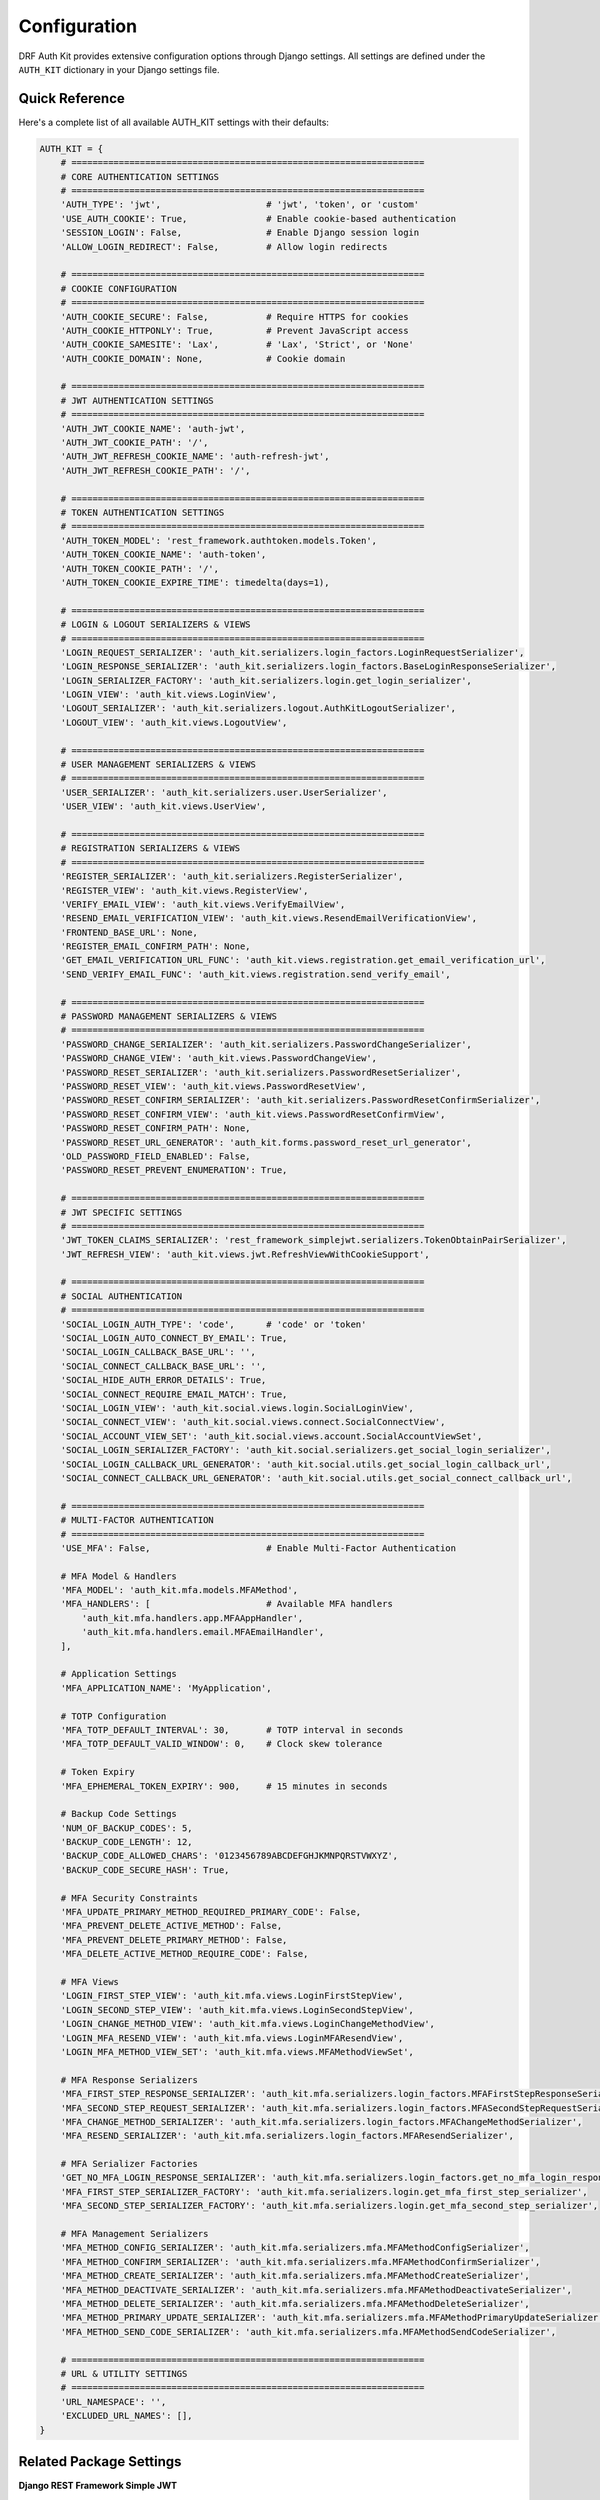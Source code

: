 Configuration
=============

DRF Auth Kit provides extensive configuration options through Django settings. All settings are defined under the ``AUTH_KIT`` dictionary in your Django settings file.

Quick Reference
---------------

Here's a complete list of all available AUTH_KIT settings with their defaults:

.. code-block:: python

    AUTH_KIT = {
        # ===================================================================
        # CORE AUTHENTICATION SETTINGS
        # ===================================================================
        'AUTH_TYPE': 'jwt',                    # 'jwt', 'token', or 'custom'
        'USE_AUTH_COOKIE': True,               # Enable cookie-based authentication
        'SESSION_LOGIN': False,                # Enable Django session login
        'ALLOW_LOGIN_REDIRECT': False,         # Allow login redirects

        # ===================================================================
        # COOKIE CONFIGURATION
        # ===================================================================
        'AUTH_COOKIE_SECURE': False,           # Require HTTPS for cookies
        'AUTH_COOKIE_HTTPONLY': True,          # Prevent JavaScript access
        'AUTH_COOKIE_SAMESITE': 'Lax',         # 'Lax', 'Strict', or 'None'
        'AUTH_COOKIE_DOMAIN': None,            # Cookie domain

        # ===================================================================
        # JWT AUTHENTICATION SETTINGS
        # ===================================================================
        'AUTH_JWT_COOKIE_NAME': 'auth-jwt',
        'AUTH_JWT_COOKIE_PATH': '/',
        'AUTH_JWT_REFRESH_COOKIE_NAME': 'auth-refresh-jwt',
        'AUTH_JWT_REFRESH_COOKIE_PATH': '/',

        # ===================================================================
        # TOKEN AUTHENTICATION SETTINGS
        # ===================================================================
        'AUTH_TOKEN_MODEL': 'rest_framework.authtoken.models.Token',
        'AUTH_TOKEN_COOKIE_NAME': 'auth-token',
        'AUTH_TOKEN_COOKIE_PATH': '/',
        'AUTH_TOKEN_COOKIE_EXPIRE_TIME': timedelta(days=1),

        # ===================================================================
        # LOGIN & LOGOUT SERIALIZERS & VIEWS
        # ===================================================================
        'LOGIN_REQUEST_SERIALIZER': 'auth_kit.serializers.login_factors.LoginRequestSerializer',
        'LOGIN_RESPONSE_SERIALIZER': 'auth_kit.serializers.login_factors.BaseLoginResponseSerializer',
        'LOGIN_SERIALIZER_FACTORY': 'auth_kit.serializers.login.get_login_serializer',
        'LOGIN_VIEW': 'auth_kit.views.LoginView',
        'LOGOUT_SERIALIZER': 'auth_kit.serializers.logout.AuthKitLogoutSerializer',
        'LOGOUT_VIEW': 'auth_kit.views.LogoutView',

        # ===================================================================
        # USER MANAGEMENT SERIALIZERS & VIEWS
        # ===================================================================
        'USER_SERIALIZER': 'auth_kit.serializers.user.UserSerializer',
        'USER_VIEW': 'auth_kit.views.UserView',

        # ===================================================================
        # REGISTRATION SERIALIZERS & VIEWS
        # ===================================================================
        'REGISTER_SERIALIZER': 'auth_kit.serializers.RegisterSerializer',
        'REGISTER_VIEW': 'auth_kit.views.RegisterView',
        'VERIFY_EMAIL_VIEW': 'auth_kit.views.VerifyEmailView',
        'RESEND_EMAIL_VERIFICATION_VIEW': 'auth_kit.views.ResendEmailVerificationView',
        'FRONTEND_BASE_URL': None,
        'REGISTER_EMAIL_CONFIRM_PATH': None,
        'GET_EMAIL_VERIFICATION_URL_FUNC': 'auth_kit.views.registration.get_email_verification_url',
        'SEND_VERIFY_EMAIL_FUNC': 'auth_kit.views.registration.send_verify_email',

        # ===================================================================
        # PASSWORD MANAGEMENT SERIALIZERS & VIEWS
        # ===================================================================
        'PASSWORD_CHANGE_SERIALIZER': 'auth_kit.serializers.PasswordChangeSerializer',
        'PASSWORD_CHANGE_VIEW': 'auth_kit.views.PasswordChangeView',
        'PASSWORD_RESET_SERIALIZER': 'auth_kit.serializers.PasswordResetSerializer',
        'PASSWORD_RESET_VIEW': 'auth_kit.views.PasswordResetView',
        'PASSWORD_RESET_CONFIRM_SERIALIZER': 'auth_kit.serializers.PasswordResetConfirmSerializer',
        'PASSWORD_RESET_CONFIRM_VIEW': 'auth_kit.views.PasswordResetConfirmView',
        'PASSWORD_RESET_CONFIRM_PATH': None,
        'PASSWORD_RESET_URL_GENERATOR': 'auth_kit.forms.password_reset_url_generator',
        'OLD_PASSWORD_FIELD_ENABLED': False,
        'PASSWORD_RESET_PREVENT_ENUMERATION': True,

        # ===================================================================
        # JWT SPECIFIC SETTINGS
        # ===================================================================
        'JWT_TOKEN_CLAIMS_SERIALIZER': 'rest_framework_simplejwt.serializers.TokenObtainPairSerializer',
        'JWT_REFRESH_VIEW': 'auth_kit.views.jwt.RefreshViewWithCookieSupport',

        # ===================================================================
        # SOCIAL AUTHENTICATION
        # ===================================================================
        'SOCIAL_LOGIN_AUTH_TYPE': 'code',      # 'code' or 'token'
        'SOCIAL_LOGIN_AUTO_CONNECT_BY_EMAIL': True,
        'SOCIAL_LOGIN_CALLBACK_BASE_URL': '',
        'SOCIAL_CONNECT_CALLBACK_BASE_URL': '',
        'SOCIAL_HIDE_AUTH_ERROR_DETAILS': True,
        'SOCIAL_CONNECT_REQUIRE_EMAIL_MATCH': True,
        'SOCIAL_LOGIN_VIEW': 'auth_kit.social.views.login.SocialLoginView',
        'SOCIAL_CONNECT_VIEW': 'auth_kit.social.views.connect.SocialConnectView',
        'SOCIAL_ACCOUNT_VIEW_SET': 'auth_kit.social.views.account.SocialAccountViewSet',
        'SOCIAL_LOGIN_SERIALIZER_FACTORY': 'auth_kit.social.serializers.get_social_login_serializer',
        'SOCIAL_LOGIN_CALLBACK_URL_GENERATOR': 'auth_kit.social.utils.get_social_login_callback_url',
        'SOCIAL_CONNECT_CALLBACK_URL_GENERATOR': 'auth_kit.social.utils.get_social_connect_callback_url',

        # ===================================================================
        # MULTI-FACTOR AUTHENTICATION
        # ===================================================================
        'USE_MFA': False,                      # Enable Multi-Factor Authentication

        # MFA Model & Handlers
        'MFA_MODEL': 'auth_kit.mfa.models.MFAMethod',
        'MFA_HANDLERS': [                      # Available MFA handlers
            'auth_kit.mfa.handlers.app.MFAAppHandler',
            'auth_kit.mfa.handlers.email.MFAEmailHandler',
        ],

        # Application Settings
        'MFA_APPLICATION_NAME': 'MyApplication',

        # TOTP Configuration
        'MFA_TOTP_DEFAULT_INTERVAL': 30,       # TOTP interval in seconds
        'MFA_TOTP_DEFAULT_VALID_WINDOW': 0,    # Clock skew tolerance

        # Token Expiry
        'MFA_EPHEMERAL_TOKEN_EXPIRY': 900,     # 15 minutes in seconds

        # Backup Code Settings
        'NUM_OF_BACKUP_CODES': 5,
        'BACKUP_CODE_LENGTH': 12,
        'BACKUP_CODE_ALLOWED_CHARS': '0123456789ABCDEFGHJKMNPQRSTVWXYZ',
        'BACKUP_CODE_SECURE_HASH': True,

        # MFA Security Constraints
        'MFA_UPDATE_PRIMARY_METHOD_REQUIRED_PRIMARY_CODE': False,
        'MFA_PREVENT_DELETE_ACTIVE_METHOD': False,
        'MFA_PREVENT_DELETE_PRIMARY_METHOD': False,
        'MFA_DELETE_ACTIVE_METHOD_REQUIRE_CODE': False,

        # MFA Views
        'LOGIN_FIRST_STEP_VIEW': 'auth_kit.mfa.views.LoginFirstStepView',
        'LOGIN_SECOND_STEP_VIEW': 'auth_kit.mfa.views.LoginSecondStepView',
        'LOGIN_CHANGE_METHOD_VIEW': 'auth_kit.mfa.views.LoginChangeMethodView',
        'LOGIN_MFA_RESEND_VIEW': 'auth_kit.mfa.views.LoginMFAResendView',
        'LOGIN_MFA_METHOD_VIEW_SET': 'auth_kit.mfa.views.MFAMethodViewSet',

        # MFA Response Serializers
        'MFA_FIRST_STEP_RESPONSE_SERIALIZER': 'auth_kit.mfa.serializers.login_factors.MFAFirstStepResponseSerializer',
        'MFA_SECOND_STEP_REQUEST_SERIALIZER': 'auth_kit.mfa.serializers.login_factors.MFASecondStepRequestSerializer',
        'MFA_CHANGE_METHOD_SERIALIZER': 'auth_kit.mfa.serializers.login_factors.MFAChangeMethodSerializer',
        'MFA_RESEND_SERIALIZER': 'auth_kit.mfa.serializers.login_factors.MFAResendSerializer',

        # MFA Serializer Factories
        'GET_NO_MFA_LOGIN_RESPONSE_SERIALIZER': 'auth_kit.mfa.serializers.login_factors.get_no_mfa_login_response_serializer',
        'MFA_FIRST_STEP_SERIALIZER_FACTORY': 'auth_kit.mfa.serializers.login.get_mfa_first_step_serializer',
        'MFA_SECOND_STEP_SERIALIZER_FACTORY': 'auth_kit.mfa.serializers.login.get_mfa_second_step_serializer',

        # MFA Management Serializers
        'MFA_METHOD_CONFIG_SERIALIZER': 'auth_kit.mfa.serializers.mfa.MFAMethodConfigSerializer',
        'MFA_METHOD_CONFIRM_SERIALIZER': 'auth_kit.mfa.serializers.mfa.MFAMethodConfirmSerializer',
        'MFA_METHOD_CREATE_SERIALIZER': 'auth_kit.mfa.serializers.mfa.MFAMethodCreateSerializer',
        'MFA_METHOD_DEACTIVATE_SERIALIZER': 'auth_kit.mfa.serializers.mfa.MFAMethodDeactivateSerializer',
        'MFA_METHOD_DELETE_SERIALIZER': 'auth_kit.mfa.serializers.mfa.MFAMethodDeleteSerializer',
        'MFA_METHOD_PRIMARY_UPDATE_SERIALIZER': 'auth_kit.mfa.serializers.mfa.MFAMethodPrimaryUpdateSerializer',
        'MFA_METHOD_SEND_CODE_SERIALIZER': 'auth_kit.mfa.serializers.mfa.MFAMethodSendCodeSerializer',

        # ===================================================================
        # URL & UTILITY SETTINGS
        # ===================================================================
        'URL_NAMESPACE': '',
        'EXCLUDED_URL_NAMES': [],
    }

Related Package Settings
-------------------------

**Django REST Framework Simple JWT**

.. code-block:: python

    SIMPLE_JWT = {
        'ACCESS_TOKEN_LIFETIME': timedelta(days=30),
        'REFRESH_TOKEN_LIFETIME': timedelta(days=30),
    }

See full configuration: https://django-rest-framework-simplejwt.readthedocs.io/en/latest/settings.html

**Django Allauth**

.. code-block:: python

    ACCOUNT_EMAIL_VERIFICATION = "mandatory"
    ACCOUNT_SIGNUP_FIELDS = ["email*", "username*"]
    SOCIALACCOUNT_EMAIL_AUTHENTICATION = True

    SOCIALACCOUNT_PROVIDERS = {
        "google": {
            "SCOPE": ["profile", "email"],
            "AUTH_PARAMS": {"access_type": "online"},
            "OAUTH_PKCE_ENABLED": True,
            "FETCH_USERINFO": True,
            "APP": {
                "client_id": "your-google-client-id",
                "secret": "your-google-client-secret",
            },
        },
    }

See full configuration:

- Account settings: https://docs.allauth.org/en/latest/account/configuration.html
- Social account settings: https://docs.allauth.org/en/latest/socialaccount/configuration.html

**Email Configuration (for MFA and verification)**

.. code-block:: python

    EMAIL_BACKEND = "django.core.mail.backends.console.EmailBackend"  # For development
    # EMAIL_BACKEND = "django.core.mail.backends.smtp.EmailBackend"  # For production

Basic Configuration
-------------------

Here's a basic configuration example:

.. code-block:: python

    # settings.py
    AUTH_KIT = {
        'AUTH_TYPE': 'jwt',          # Authentication type: 'jwt', 'token', or 'custom'
        'USE_AUTH_COOKIE': True,     # Enable cookie-based authentication
        'USE_MFA': False,            # Enable Multi-Factor Authentication
    }

Authentication Settings
-----------------------

Authentication Type
~~~~~~~~~~~~~~~~~~~

**AUTH_TYPE** (default: ``'jwt'``)
    Choose the authentication backend:

    - ``'jwt'`` - JWT token authentication (recommended)
    - ``'token'`` - DRF Token authentication
    - ``'custom'`` - Custom authentication backend

**USE_AUTH_COOKIE** (default: ``True``)
    Enable HTTP-only cookie-based authentication. When enabled, tokens are stored in secure cookies.

**SESSION_LOGIN** (default: ``False``)
    Enable Django session-based login alongside token authentication.

**ALLOW_LOGIN_REDIRECT** (default: ``False``)
    Allow login redirects with ``next`` and ``redirect_to`` parameters.

Cookie Configuration
~~~~~~~~~~~~~~~~~~~~

**AUTH_COOKIE_SECURE** (default: ``False``)
    Set to ``True`` in production to only send cookies over HTTPS.

**AUTH_COOKIE_HTTPONLY** (default: ``True``)
    Prevent JavaScript access to authentication cookies.

**AUTH_COOKIE_SAMESITE** (default: ``'Lax'``)
    SameSite cookie attribute. Options: ``'Lax'``, ``'Strict'``, ``'None'``.

**AUTH_COOKIE_DOMAIN** (default: ``None``)
    Domain for authentication cookies. Leave as ``None`` for current domain.

JWT-Specific Settings
~~~~~~~~~~~~~~~~~~~~~

**AUTH_JWT_COOKIE_NAME** (default: ``'auth-jwt'``)
    Name of the JWT access token cookie.

**AUTH_JWT_COOKIE_PATH** (default: ``'/'``)
    Path for JWT access token cookie.

**AUTH_JWT_REFRESH_COOKIE_NAME** (default: ``'auth-refresh-jwt'``)
    Name of the JWT refresh token cookie.

**AUTH_JWT_REFRESH_COOKIE_PATH** (default: ``'/'``)
    Path for JWT refresh token cookie.

Token-Specific Settings
~~~~~~~~~~~~~~~~~~~~~~~

**AUTH_TOKEN_COOKIE_NAME** (default: ``'auth-token'``)
    Name of the DRF token cookie.

**AUTH_TOKEN_COOKIE_PATH** (default: ``'/'``)
    Path for DRF token cookie.

**AUTH_TOKEN_COOKIE_EXPIRE_TIME** (default: ``timedelta(days=1)``)
    Expiration time for DRF token cookies.

Authentication Views & Serializers
-----------------------------------

Core Authentication Components
~~~~~~~~~~~~~~~~~~~~~~~~~~~~~~

**LOGIN_REQUEST_SERIALIZER** (default: :class:`~auth_kit.serializers.login_factors.LoginRequestSerializer`)
    Serializer for processing login requests with username/email and password.

**LOGIN_RESPONSE_SERIALIZER** (default: :class:`~auth_kit.serializers.login_factors.BaseLoginResponseSerializer`)
    Base serializer for login responses. Automatically selected based on AUTH_TYPE.

**LOGIN_SERIALIZER_FACTORY** (default: :func:`~auth_kit.serializers.login.get_login_serializer`)
    Factory function that returns the appropriate login serializer based on configuration.

**LOGIN_VIEW** (default: :class:`~auth_kit.views.LoginView`)
    View for handling user authentication requests.

**LOGOUT_SERIALIZER** (default: :class:`~auth_kit.serializers.logout.AuthKitLogoutSerializer`)
    Serializer for processing logout requests.

**LOGOUT_VIEW** (default: :class:`~auth_kit.views.LogoutView`)
    View for handling user logout requests.

User Management
~~~~~~~~~~~~~~~

**USER_SERIALIZER** (default: :class:`~auth_kit.serializers.user.UserSerializer`)
    Serializer for user profile information.

**USER_VIEW** (default: :class:`~auth_kit.views.UserView`)
    View for retrieving and updating user profile information.

Registration & Email Verification
~~~~~~~~~~~~~~~~~~~~~~~~~~~~~~~~~~

**REGISTER_SERIALIZER** (default: :class:`~auth_kit.serializers.RegisterSerializer`)
    Serializer for user registration.

**REGISTER_VIEW** (default: :class:`~auth_kit.views.RegisterView`)
    View for handling user registration.

**VERIFY_EMAIL_VIEW** (default: :class:`~auth_kit.views.VerifyEmailView`)
    View for email verification during registration.

**RESEND_EMAIL_VERIFICATION_VIEW** (default: :class:`~auth_kit.views.ResendEmailVerificationView`)
    View for resending email verification messages.

**GET_EMAIL_VERIFICATION_URL_FUNC** (default: :func:`~auth_kit.views.registration.get_email_verification_url`)
    Function for generating email verification URLs.

**SEND_VERIFY_EMAIL_FUNC** (default: :func:`~auth_kit.views.registration.send_verify_email`)
    Function for sending verification emails.

Password Management
~~~~~~~~~~~~~~~~~~~

**PASSWORD_CHANGE_SERIALIZER** (default: :class:`~auth_kit.serializers.PasswordChangeSerializer`)
    Serializer for password change requests.

**PASSWORD_CHANGE_VIEW** (default: :class:`~auth_kit.views.PasswordChangeView`)
    View for handling password changes.

**PASSWORD_RESET_SERIALIZER** (default: :class:`~auth_kit.serializers.PasswordResetSerializer`)
    Serializer for password reset requests.

**PASSWORD_RESET_VIEW** (default: :class:`~auth_kit.views.PasswordResetView`)
    View for initiating password reset flow.

**PASSWORD_RESET_CONFIRM_SERIALIZER** (default: :class:`~auth_kit.serializers.PasswordResetConfirmSerializer`)
    Serializer for password reset confirmation.

**PASSWORD_RESET_CONFIRM_VIEW** (default: :class:`~auth_kit.views.PasswordResetConfirmView`)
    View for confirming password reset with new password.

**PASSWORD_RESET_URL_GENERATOR** (default: :func:`~auth_kit.forms.password_reset_url_generator`)
    Function for generating password reset URLs.

JWT-Specific Components
~~~~~~~~~~~~~~~~~~~~~~~

**JWT_TOKEN_CLAIMS_SERIALIZER** (default: :class:`~rest_framework_simplejwt.serializers.TokenObtainPairSerializer`)
    Serializer for JWT token claims and generation.

**JWT_REFRESH_VIEW** (default: :class:`~auth_kit.views.jwt.RefreshViewWithCookieSupport`)
    View for refreshing JWT tokens with cookie support.

Social Authentication Components
~~~~~~~~~~~~~~~~~~~~~~~~~~~~~~~~

**SOCIAL_LOGIN_VIEW** (default: :class:`~auth_kit.social.views.login.SocialLoginView`)
    View for handling social authentication login.

**SOCIAL_CONNECT_VIEW** (default: :class:`~auth_kit.social.views.connect.SocialConnectView`)
    View for connecting social accounts to existing users.

**SOCIAL_ACCOUNT_VIEW_SET** (default: :class:`~auth_kit.social.views.account.SocialAccountViewSet`)
    ViewSet for managing connected social accounts.

**SOCIAL_LOGIN_SERIALIZER_FACTORY** (default: :func:`~auth_kit.social.serializers.get_social_login_serializer`)
    Factory function for social login serializers.

**SOCIAL_LOGIN_CALLBACK_URL_GENERATOR** (default: :func:`~auth_kit.social.utils.get_social_login_callback_url`)
    Function for generating social login callback URLs.

**SOCIAL_CONNECT_CALLBACK_URL_GENERATOR** (default: :func:`~auth_kit.social.utils.get_social_connect_callback_url`)
    Function for generating social connect callback URLs.

Multi-Factor Authentication (MFA)
----------------------------------

Basic MFA Settings
~~~~~~~~~~~~~~~~~~

**USE_MFA** (default: ``False``)
    Enable Multi-Factor Authentication. When enabled, login becomes a two-step process.

**MFA_MODEL** (default: ``'auth_kit.mfa.models.MFAMethod'``)
    Model class for storing MFA methods.

**MFA_HANDLERS** (default: ``['auth_kit.mfa.handlers.app.MFAAppHandler', 'auth_kit.mfa.handlers.email.MFAEmailHandler']``)
    List of available MFA handler classes.

**MFA_APPLICATION_NAME** (default: ``'MyApplication'``)
    Application name displayed in authenticator apps.

TOTP Configuration
~~~~~~~~~~~~~~~~~~

**MFA_TOTP_DEFAULT_INTERVAL** (default: ``30``)
    TOTP code validity interval in seconds.

**MFA_TOTP_DEFAULT_VALID_WINDOW** (default: ``0``)
    Number of previous/next intervals to accept for clock skew tolerance.

Backup Codes
~~~~~~~~~~~~

**NUM_OF_BACKUP_CODES** (default: ``5``)
    Number of backup codes to generate per user.

**BACKUP_CODE_LENGTH** (default: ``12``)
    Length of each backup code.

**BACKUP_CODE_ALLOWED_CHARS** (default: ``'0123456789ABCDEFGHJKMNPQRSTVWXYZ'``)
    Characters allowed in backup codes (Crockford Base32).

**BACKUP_CODE_SECURE_HASH** (default: ``True``)
    Use secure hashing for backup codes storage.

MFA Security Settings
~~~~~~~~~~~~~~~~~~~~~

**MFA_EPHEMERAL_TOKEN_EXPIRY** (default: ``900``)
    Expiry time in seconds for MFA ephemeral tokens (15 minutes).

**MFA_UPDATE_PRIMARY_METHOD_REQUIRED_PRIMARY_CODE** (default: ``False``)
    Require primary method code when updating primary MFA method.

**MFA_PREVENT_DELETE_ACTIVE_METHOD** (default: ``False``)
    Prevent deletion of active MFA methods.

**MFA_PREVENT_DELETE_PRIMARY_METHOD** (default: ``False``)
    Prevent deletion of the primary MFA method.

**MFA_DELETE_ACTIVE_METHOD_REQUIRE_CODE** (default: ``False``)
    Require MFA code when deleting active methods.

MFA Views & Serializers
~~~~~~~~~~~~~~~~~~~~~~~

**LOGIN_FIRST_STEP_VIEW** (default: :class:`~auth_kit.mfa.views.LoginFirstStepView`)
    View for the first step of MFA login (password verification).

**LOGIN_SECOND_STEP_VIEW** (default: :class:`~auth_kit.mfa.views.LoginSecondStepView`)
    View for the second step of MFA login (MFA code verification).

**LOGIN_CHANGE_METHOD_VIEW** (default: :class:`~auth_kit.mfa.views.LoginChangeMethodView`)
    View for changing MFA method during login.

**LOGIN_MFA_RESEND_VIEW** (default: :class:`~auth_kit.mfa.views.LoginMFAResendView`)
    View for resending MFA codes during login.

**LOGIN_MFA_METHOD_VIEW_SET** (default: :class:`~auth_kit.mfa.views.MFAMethodViewSet`)
    ViewSet for managing user MFA methods.

**MFA_FIRST_STEP_RESPONSE_SERIALIZER** (default: :class:`~auth_kit.mfa.serializers.login_factors.MFAFirstStepResponseSerializer`)
    Serializer for first step login responses.

**MFA_SECOND_STEP_REQUEST_SERIALIZER** (default: :class:`~auth_kit.mfa.serializers.login_factors.MFASecondStepRequestSerializer`)
    Serializer for second step login requests.

**MFA_CHANGE_METHOD_SERIALIZER** (default: :class:`~auth_kit.mfa.serializers.login_factors.MFAChangeMethodSerializer`)
    Serializer for changing MFA method during login.

**MFA_RESEND_SERIALIZER** (default: :class:`~auth_kit.mfa.serializers.login_factors.MFAResendSerializer`)
    Serializer for MFA code resend requests.

**GET_NO_MFA_LOGIN_RESPONSE_SERIALIZER** (default: :func:`~auth_kit.mfa.serializers.login_factors.get_no_mfa_login_response_serializer`)
    Factory function for login responses when MFA is disabled.

**MFA_FIRST_STEP_SERIALIZER_FACTORY** (default: :func:`~auth_kit.mfa.serializers.login.get_mfa_first_step_serializer`)
    Factory function for first step login serializers.

**MFA_SECOND_STEP_SERIALIZER_FACTORY** (default: :func:`~auth_kit.mfa.serializers.login.get_mfa_second_step_serializer`)
    Factory function for second step login serializers.

**MFA_METHOD_CONFIG_SERIALIZER** (default: :class:`~auth_kit.mfa.serializers.mfa.MFAMethodConfigSerializer`)
    Serializer for MFA method configuration.

**MFA_METHOD_CONFIRM_SERIALIZER** (default: :class:`~auth_kit.mfa.serializers.mfa.MFAMethodConfirmSerializer`)
    Serializer for confirming MFA method setup.

**MFA_METHOD_CREATE_SERIALIZER** (default: :class:`~auth_kit.mfa.serializers.mfa.MFAMethodCreateSerializer`)
    Serializer for creating new MFA methods.

**MFA_METHOD_DEACTIVATE_SERIALIZER** (default: :class:`~auth_kit.mfa.serializers.mfa.MFAMethodDeactivateSerializer`)
    Serializer for deactivating MFA methods.

**MFA_METHOD_DELETE_SERIALIZER** (default: :class:`~auth_kit.mfa.serializers.mfa.MFAMethodDeleteSerializer`)
    Serializer for deleting MFA methods.

**MFA_METHOD_PRIMARY_UPDATE_SERIALIZER** (default: :class:`~auth_kit.mfa.serializers.mfa.MFAMethodPrimaryUpdateSerializer`)
    Serializer for updating primary MFA method.

**MFA_METHOD_SEND_CODE_SERIALIZER** (default: :class:`~auth_kit.mfa.serializers.mfa.MFAMethodSendCodeSerializer`)
    Serializer for sending MFA verification codes.

Social Authentication
---------------------

**SOCIAL_LOGIN_AUTH_TYPE** (default: ``'code'``)
    OAuth2 flow type: ``'code'`` (authorization code) or ``'token'`` (implicit flow).

**SOCIAL_LOGIN_AUTO_CONNECT_BY_EMAIL** (default: ``True``)
    Automatically connect social accounts to existing users by email.

**SOCIAL_LOGIN_CALLBACK_BASE_URL** (default: ``''``)
    Base URL for social login callbacks.

**SOCIAL_CONNECT_CALLBACK_BASE_URL** (default: ``''``)
    Base URL for social account connection callbacks.

**SOCIAL_HIDE_AUTH_ERROR_DETAILS** (default: ``True``)
    Hide detailed error messages for security.

**SOCIAL_CONNECT_REQUIRE_EMAIL_MATCH** (default: ``True``)
    Require email match when connecting social accounts.

Password Management
-------------------

**OLD_PASSWORD_FIELD_ENABLED** (default: ``False``)
    Require old password when changing password.

**PASSWORD_RESET_PREVENT_ENUMERATION** (default: ``True``)
    Prevent user enumeration in password reset flow.

**FRONTEND_BASE_URL** (default: ``None``)
    Base URL for frontend application. Used to generate URLs for email verification and password reset that redirect to your frontend instead of the API backend.

**REGISTER_EMAIL_CONFIRM_PATH** (default: ``None``)
    Custom path for email verification URLs. If not provided, uses the backend API path. Used in combination with ``FRONTEND_BASE_URL``.

**PASSWORD_RESET_CONFIRM_PATH** (default: ``None``)
    Custom path for password reset URLs. If not provided, uses the backend API path. Used in combination with ``FRONTEND_BASE_URL``.

Frontend URL Configuration
~~~~~~~~~~~~~~~~~~~~~~~~~~~

**Frontend Integration Example**

When building a frontend application (React, Vue, Angular, etc.), you'll want email verification and password reset links to direct users to your frontend rather than the API backend:

.. code-block:: python

    AUTH_KIT = {
        # Redirect all email links to your frontend
        'FRONTEND_BASE_URL': 'https://myapp.com',
        'REGISTER_EMAIL_CONFIRM_PATH': '/auth/verify-email',
        'PASSWORD_RESET_CONFIRM_PATH': '/auth/reset-password',
    }

This configuration will generate URLs like:

- Email verification: ``https://myapp.com/auth/verify-email?key=abc123``
- Password reset: ``https://myapp.com/auth/reset-password?uid=xyz&token=def456``

**Flexible Path Configuration**

If you don't specify custom paths, the system uses backend API paths with your frontend base URL:

.. code-block:: python

    AUTH_KIT = {
        'FRONTEND_BASE_URL': 'https://myapp.com',
        # Paths default to backend API paths:
        # REGISTER_EMAIL_CONFIRM_PATH defaults to '/api/auth/registration/verify-email'
        # PASSWORD_RESET_CONFIRM_PATH defaults to '/api/auth/password/reset/confirm'
    }

This generates:

- Email verification: ``https://myapp.com/api/auth/registration/verify-email?key=abc123``
- Password reset: ``https://myapp.com/api/auth/password/reset/confirm?uid=xyz&token=def456``

**Backend-Only Configuration**

For API-only applications without a separate frontend:

.. code-block:: python

    AUTH_KIT = {
        # No FRONTEND_BASE_URL specified
        # All URLs will use Django's build_absolute_uri with backend paths
    }

This generates backend URLs like:

- Email verification: ``https://api.myapp.com/api/auth/registration/verify-email?key=abc123``
- Password reset: ``https://api.myapp.com/api/auth/password/reset/confirm?uid=xyz&token=def456``

URL Configuration
-----------------

**URL_NAMESPACE** (default: ``''``)
    URL namespace for Auth Kit endpoints.

**EXCLUDED_URL_NAMES** (default: ``[]``)
    List of URL names to exclude from automatic URL generation.

Advanced Customization
-----------------------

Custom Serializers
~~~~~~~~~~~~~~~~~~

You can override any serializer by providing the import path:

.. code-block:: python

    AUTH_KIT = {
        'LOGIN_REQUEST_SERIALIZER': 'myapp.serializers.CustomLoginSerializer',
        'LOGIN_RESPONSE_SERIALIZER': 'myapp.serializers.CustomLoginResponseSerializer',
        'REGISTER_SERIALIZER': 'myapp.serializers.CustomRegisterSerializer',
        'USER_SERIALIZER': 'myapp.serializers.CustomUserSerializer',
        'PASSWORD_CHANGE_SERIALIZER': 'myapp.serializers.CustomPasswordChangeSerializer',
        'PASSWORD_RESET_SERIALIZER': 'myapp.serializers.CustomPasswordResetSerializer',
        'PASSWORD_RESET_CONFIRM_SERIALIZER': 'myapp.serializers.CustomPasswordResetConfirmSerializer',
    }

**Default Serializers:**

- **LOGIN_REQUEST_SERIALIZER**: :class:`~auth_kit.serializers.login_factors.LoginRequestSerializer`
- **LOGIN_RESPONSE_SERIALIZER**: :class:`~auth_kit.serializers.login_factors.BaseLoginResponseSerializer`
- **REGISTER_SERIALIZER**: :class:`~auth_kit.serializers.RegisterSerializer`
- **USER_SERIALIZER**: :class:`~auth_kit.serializers.user.UserSerializer`
- **PASSWORD_CHANGE_SERIALIZER**: :class:`~auth_kit.serializers.PasswordChangeSerializer`
- **PASSWORD_RESET_SERIALIZER**: :class:`~auth_kit.serializers.PasswordResetSerializer`
- **PASSWORD_RESET_CONFIRM_SERIALIZER**: :class:`~auth_kit.serializers.PasswordResetConfirmSerializer`

Custom Views
~~~~~~~~~~~~

Override views with custom implementations:

.. code-block:: python

    AUTH_KIT = {
        'LOGIN_VIEW': 'myapp.views.CustomLoginView',
        'LOGOUT_VIEW': 'myapp.views.CustomLogoutView',
        'USER_VIEW': 'myapp.views.CustomUserView',
    }

**Default Views:**

- **LOGIN_VIEW**: :class:`~auth_kit.views.LoginView`
- **LOGOUT_VIEW**: :class:`~auth_kit.views.LogoutView`
- **USER_VIEW**: :class:`~auth_kit.views.UserView`
- **REGISTER_VIEW**: :class:`~auth_kit.views.RegisterView`
- **VERIFY_EMAIL_VIEW**: :class:`~auth_kit.views.VerifyEmailView`
- **RESEND_EMAIL_VERIFICATION_VIEW**: :class:`~auth_kit.views.ResendEmailVerificationView`
- **PASSWORD_CHANGE_VIEW**: :class:`~auth_kit.views.PasswordChangeView`
- **PASSWORD_RESET_VIEW**: :class:`~auth_kit.views.PasswordResetView`
- **PASSWORD_RESET_CONFIRM_VIEW**: :class:`~auth_kit.views.PasswordResetConfirmView`
- **JWT_REFRESH_VIEW**: :class:`~auth_kit.views.jwt.RefreshViewWithCookieSupport`

Custom Authentication
~~~~~~~~~~~~~~~~~~~~~

For custom authentication backends, set ``AUTH_TYPE`` to ``'custom'`` and override the base settings:

.. code-block:: python

    AUTH_KIT = {
        'AUTH_TYPE': 'custom',
        'LOGIN_RESPONSE_SERIALIZER': 'myapp.serializers.MyLoginResponseSerializer',
        'LOGIN_VIEW': 'myapp.views.MyLoginView',
        'LOGOUT_VIEW': 'myapp.views.MyLogoutView',
        # Override any other components as needed
        'USER_SERIALIZER': 'myapp.serializers.MyUserSerializer',
    }

**Example: Knox Token Authentication**

.. code-block:: python

    AUTH_KIT = {
        'AUTH_TYPE': 'custom',
        'LOGIN_RESPONSE_SERIALIZER': 'custom_auth.serializers.KnoxTokenResponseSerializer',
        'LOGIN_VIEW': 'custom_auth.views.KnoxLoginView',
        'LOGOUT_VIEW': 'custom_auth.views.KnoxLogoutView',
    }

MFA Custom Handlers
~~~~~~~~~~~~~~~~~~~

Add custom MFA handlers:

.. code-block:: python

    AUTH_KIT = {
        'USE_MFA': True,
        'MFA_HANDLERS': [
            'auth_kit.mfa.handlers.app.MFAAppHandler',
            'auth_kit.mfa.handlers.email.MFAEmailHandler',
            'myapp.mfa.CustomSMSHandler',  # Your custom handler
        ],
    }

Social Authentication Custom Views
~~~~~~~~~~~~~~~~~~~~~~~~~~~~~~~~~~

Override social authentication components:

.. code-block:: python

    AUTH_KIT = {
        'SOCIAL_LOGIN_VIEW': 'myapp.views.CustomSocialLoginView',
        'SOCIAL_CONNECT_VIEW': 'myapp.views.CustomSocialConnectView',
        'SOCIAL_ACCOUNT_VIEW_SET': 'myapp.viewsets.CustomSocialAccountViewSet',
    }

**Default Social Authentication Components:**

- **SOCIAL_LOGIN_VIEW**: :class:`~auth_kit.social.views.login.SocialLoginView`
- **SOCIAL_CONNECT_VIEW**: :class:`~auth_kit.social.views.connect.SocialConnectView`
- **SOCIAL_ACCOUNT_VIEW_SET**: :class:`~auth_kit.social.views.account.SocialAccountViewSet`

Complete Example Configuration
------------------------------

Here's a comprehensive configuration example:

.. code-block:: python

    from datetime import timedelta

    # settings.py
    AUTH_KIT = {
        # Authentication
        'AUTH_TYPE': 'jwt',
        'USE_AUTH_COOKIE': True,
        'ALLOW_LOGIN_REDIRECT': True,

        # Cookie Security
        'AUTH_COOKIE_SECURE': True,  # Set to False in development
        'AUTH_COOKIE_HTTPONLY': True,
        'AUTH_COOKIE_SAMESITE': 'Lax',
        'AUTH_COOKIE_DOMAIN': '.example.com',  # For subdomain sharing

        # MFA Configuration
        'USE_MFA': True,
        'MFA_APPLICATION_NAME': 'My App',
        'MFA_EPHEMERAL_TOKEN_EXPIRY': 600,  # 10 minutes
        'NUM_OF_BACKUP_CODES': 8,
        'BACKUP_CODE_LENGTH': 16,

        # Social Authentication
        'SOCIAL_LOGIN_AUTO_CONNECT_BY_EMAIL': True,
        'SOCIAL_CONNECT_REQUIRE_EMAIL_MATCH': True,
        'SOCIAL_HIDE_AUTH_ERROR_DETAILS': True,

        # Password Management
        'OLD_PASSWORD_FIELD_ENABLED': True,
        'PASSWORD_RESET_PREVENT_ENUMERATION': False,  # Allow enumeration in internal apps

        # Frontend Integration
        'FRONTEND_BASE_URL': 'https://myapp.com',
        'REGISTER_EMAIL_CONFIRM_PATH': '/auth/verify-email',
        'PASSWORD_RESET_CONFIRM_PATH': '/auth/reset-password',

        # URLs
        'URL_NAMESPACE': 'api:auth',
        'EXCLUDED_URL_NAMES': ['admin-login', 'health-check'],
    }

    # JWT Configuration (if using JWT)
    SIMPLE_JWT = {
        'ACCESS_TOKEN_LIFETIME': timedelta(minutes=30),
        'REFRESH_TOKEN_LIFETIME': timedelta(days=7),
        'ROTATE_REFRESH_TOKENS': True,
        'BLACKLIST_AFTER_ROTATION': True,
    }

    # Django Allauth Settings
    ACCOUNT_EMAIL_VERIFICATION = 'mandatory'
    ACCOUNT_SIGNUP_FIELDS = ['email', 'username']
    SOCIALACCOUNT_EMAIL_AUTHENTICATION = True

Environment-Specific Settings
-----------------------------

**Development**:

.. code-block:: python

    AUTH_KIT = {
        'AUTH_TYPE': 'jwt',
        'USE_AUTH_COOKIE': True,
        'AUTH_COOKIE_SECURE': False,  # HTTP allowed in development
        'USE_MFA': False,  # Disable MFA for easier testing
    }

**Production**:

.. code-block:: python

    AUTH_KIT = {
        'AUTH_TYPE': 'jwt',
        'USE_AUTH_COOKIE': True,
        'AUTH_COOKIE_SECURE': True,  # HTTPS required
        'USE_MFA': True,  # Enable MFA for security
        'SOCIAL_HIDE_AUTH_ERROR_DETAILS': True,  # Hide error details
        'PASSWORD_RESET_PREVENT_ENUMERATION': True,  # Prevent enumeration
    }

Internationalization
--------------------

DRF Auth Kit includes built-in support for internationalization (i18n) with translations for 57 languages.

**Supported Languages**

DRF Auth Kit supports the following major languages:

- **English** (en) - Default language
- **Spanish** (es) - Español
- **French** (fr) - Français
- **German** (de) - Deutsch
- **Chinese** (zh) - 中文
- **Japanese** (ja) - 日本語
- **Korean** (ko) - 한국어
- **Vietnamese** (vi) - Tiếng Việt
- **Russian** (ru) - Русский
- **Arabic** (ar) - العربية
- **Portuguese** (pt) - Português
- **Italian** (it) - Italiano
- **Dutch** (nl) - Nederlands
- **Hindi** (hi) - हिन्दी
- **And 43 more languages...**

**Django i18n Configuration**

To enable internationalization in your Django project:

.. code-block:: python

    # settings.py
    LANGUAGE_CODE = 'en'  # Default language

    # Enable Django's i18n system
    USE_I18N = True
    USE_L10N = True
    USE_TZ = True

    # Add LocaleMiddleware to process language preferences
    MIDDLEWARE = [
        # ... other middleware
        'django.middleware.locale.LocaleMiddleware',
        # ... other middleware
    ]

    # Optional: Specify supported languages
    LANGUAGES = [
        ('en', 'English'),
        ('es', 'Español'),
        ('fr', 'Français'),
        ('de', 'Deutsch'),
        ('zh', '中文'),
        ('ja', '日本語'),
        ('ko', '한국어'),
        ('vi', 'Tiếng Việt'),
        # Add more languages as needed
    ]

**Translation Coverage**

All DRF Auth Kit components include translations for:

- Authentication messages (login, logout, registration)
- Error messages and validation errors
- MFA setup and verification messages
- Social authentication responses
- Password reset and email verification messages
- User profile and account management messages

**Language Selection**

Users can select their preferred language through:

1. **HTTP Accept-Language Header**: Automatically detected by Django
2. **URL Language Prefix**: Using Django's i18n URL patterns
3. **Session/Cookie Language**: Persistent language preference
4. **User Profile Setting**: Custom language preference storage

**Example: URL Language Prefix**

.. code-block:: python

    # urls.py
    from django.conf.urls.i18n import i18n_patterns
    from django.urls import path, include

    urlpatterns = i18n_patterns(
        path('api/auth/', include('auth_kit.urls')),
        # ... other URLs
    )

    # Enables URLs like:
    # /en/api/auth/login/
    # /es/api/auth/login/
    # /fr/api/auth/login/

**Custom Translation Override**

You can override any translation by providing your own translation files:

.. code-block:: bash

    # Create locale directory structure
    mkdir -p locale/en/LC_MESSAGES/
    mkdir -p locale/es/LC_MESSAGES/

    # Generate translation files
    python manage.py makemessages -l en
    python manage.py makemessages -l es

    # Edit .po files to customize translations
    # Compile translations
    python manage.py compilemessages

Related Django Settings
------------------------

**REST Framework Configuration**:

.. code-block:: python

    REST_FRAMEWORK = {
        'DEFAULT_AUTHENTICATION_CLASSES': [
            'auth_kit.authentication.AuthKitAuthentication',
        ],
        'DEFAULT_SCHEMA_CLASS': 'drf_spectacular.openapi.AutoSchema',
    }

**Email Configuration** (required for email MFA and password reset):

.. code-block:: python

    EMAIL_BACKEND = 'django.core.mail.backends.smtp.EmailBackend'
    EMAIL_HOST = 'smtp.gmail.com'
    EMAIL_PORT = 587
    EMAIL_USE_TLS = True
    EMAIL_HOST_USER = 'your-email@gmail.com'
    EMAIL_HOST_PASSWORD = 'your-app-password'
    DEFAULT_FROM_EMAIL = 'Your App <noreply@yourapp.com>'

For more information on external library configurations, see:

- **Django REST Framework Simple JWT**: https://django-rest-framework-simplejwt.readthedocs.io/
- **Django Allauth**: https://docs.allauth.org/
- **DRF Spectacular**: https://drf-spectacular.readthedocs.io/
